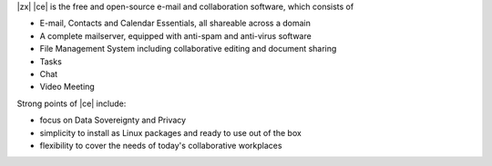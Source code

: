 .. SPDX-FileCopyrightText: 2022 Zextras <https://www.zextras.com/>
..
.. SPDX-License-Identifier: CC-BY-NC-SA-4.0

|zx| |ce| is the free and open-source e-mail and collaboration
software, which consists of

- E-mail, Contacts and Calendar Essentials, all shareable across a domain
- A complete mailserver, equipped with anti-spam and anti-virus
  software
- File Management System including collaborative editing and document
  sharing
- Tasks
- Chat
- Video Meeting

Strong points of |ce| include:

* focus on Data Sovereignty and Privacy
* simplicity to install as Linux packages and ready to use out of the
  box
* flexibility to cover the needs of today's collaborative workplaces

